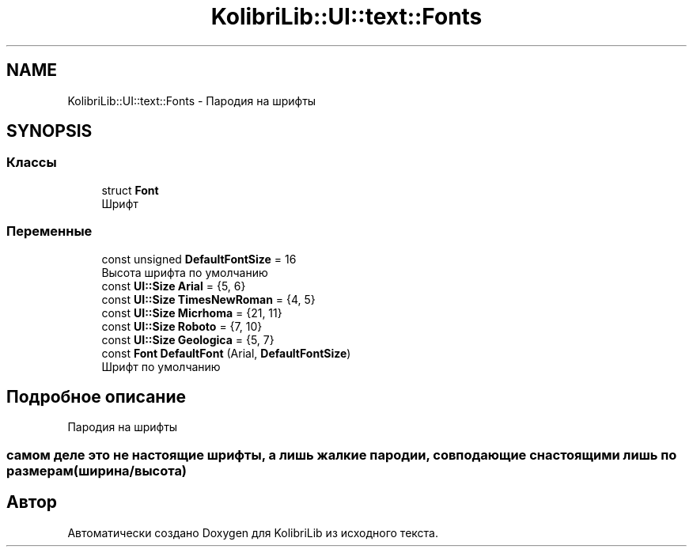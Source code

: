.TH "KolibriLib::UI::text::Fonts" 3 "KolibriLib" \" -*- nroff -*-
.ad l
.nh
.SH NAME
KolibriLib::UI::text::Fonts \- Пародия на шрифты  

.SH SYNOPSIS
.br
.PP
.SS "Классы"

.in +1c
.ti -1c
.RI "struct \fBFont\fP"
.br
.RI "Шрифт "
.in -1c
.SS "Переменные"

.in +1c
.ti -1c
.RI "const unsigned \fBDefaultFontSize\fP = 16"
.br
.RI "Высота шрифта по умолчанию "
.ti -1c
.RI "const \fBUI::Size\fP \fBArial\fP = {5, 6}"
.br
.ti -1c
.RI "const \fBUI::Size\fP \fBTimesNewRoman\fP = {4, 5}"
.br
.ti -1c
.RI "const \fBUI::Size\fP \fBMicrhoma\fP = {21, 11}"
.br
.ti -1c
.RI "const \fBUI::Size\fP \fBRoboto\fP = {7, 10}"
.br
.ti -1c
.RI "const \fBUI::Size\fP \fBGeologica\fP = {5, 7}"
.br
.ti -1c
.RI "const \fBFont\fP \fBDefaultFont\fP (Arial, \fBDefaultFontSize\fP)"
.br
.RI "Шрифт по умолчанию "
.in -1c
.SH "Подробное описание"
.PP 
Пародия на шрифты 


.SS "самом деле это не настоящие шрифты, а лишь жалкие пародии, совподающие с настоящими лишь по размерам(ширина/высота)"

.SH "Автор"
.PP 
Автоматически создано Doxygen для KolibriLib из исходного текста\&.
